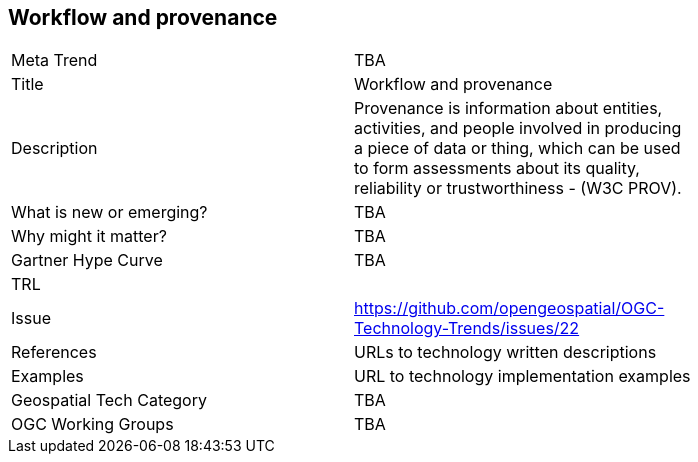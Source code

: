 <<<

== Workflow and provenance

<<<

[width="80%"]
|=======================
|Meta Trend	| TBA
|Title | Workflow and provenance
|Description | Provenance is information about entities, activities, and people involved in producing a piece of data or thing, which can be used to form assessments about its quality, reliability or trustworthiness - (W3C PROV).
| What is new or emerging?	| TBA
| Why might it matter? | TBA
| Gartner Hype Curve | 	TBA
| TRL |
| Issue | https://github.com/opengeospatial/OGC-Technology-Trends/issues/22
|References | URLs to technology written descriptions
|Examples | URL to technology implementation examples
|Geospatial Tech Category 	| TBA
|OGC Working Groups | TBA
|=======================
